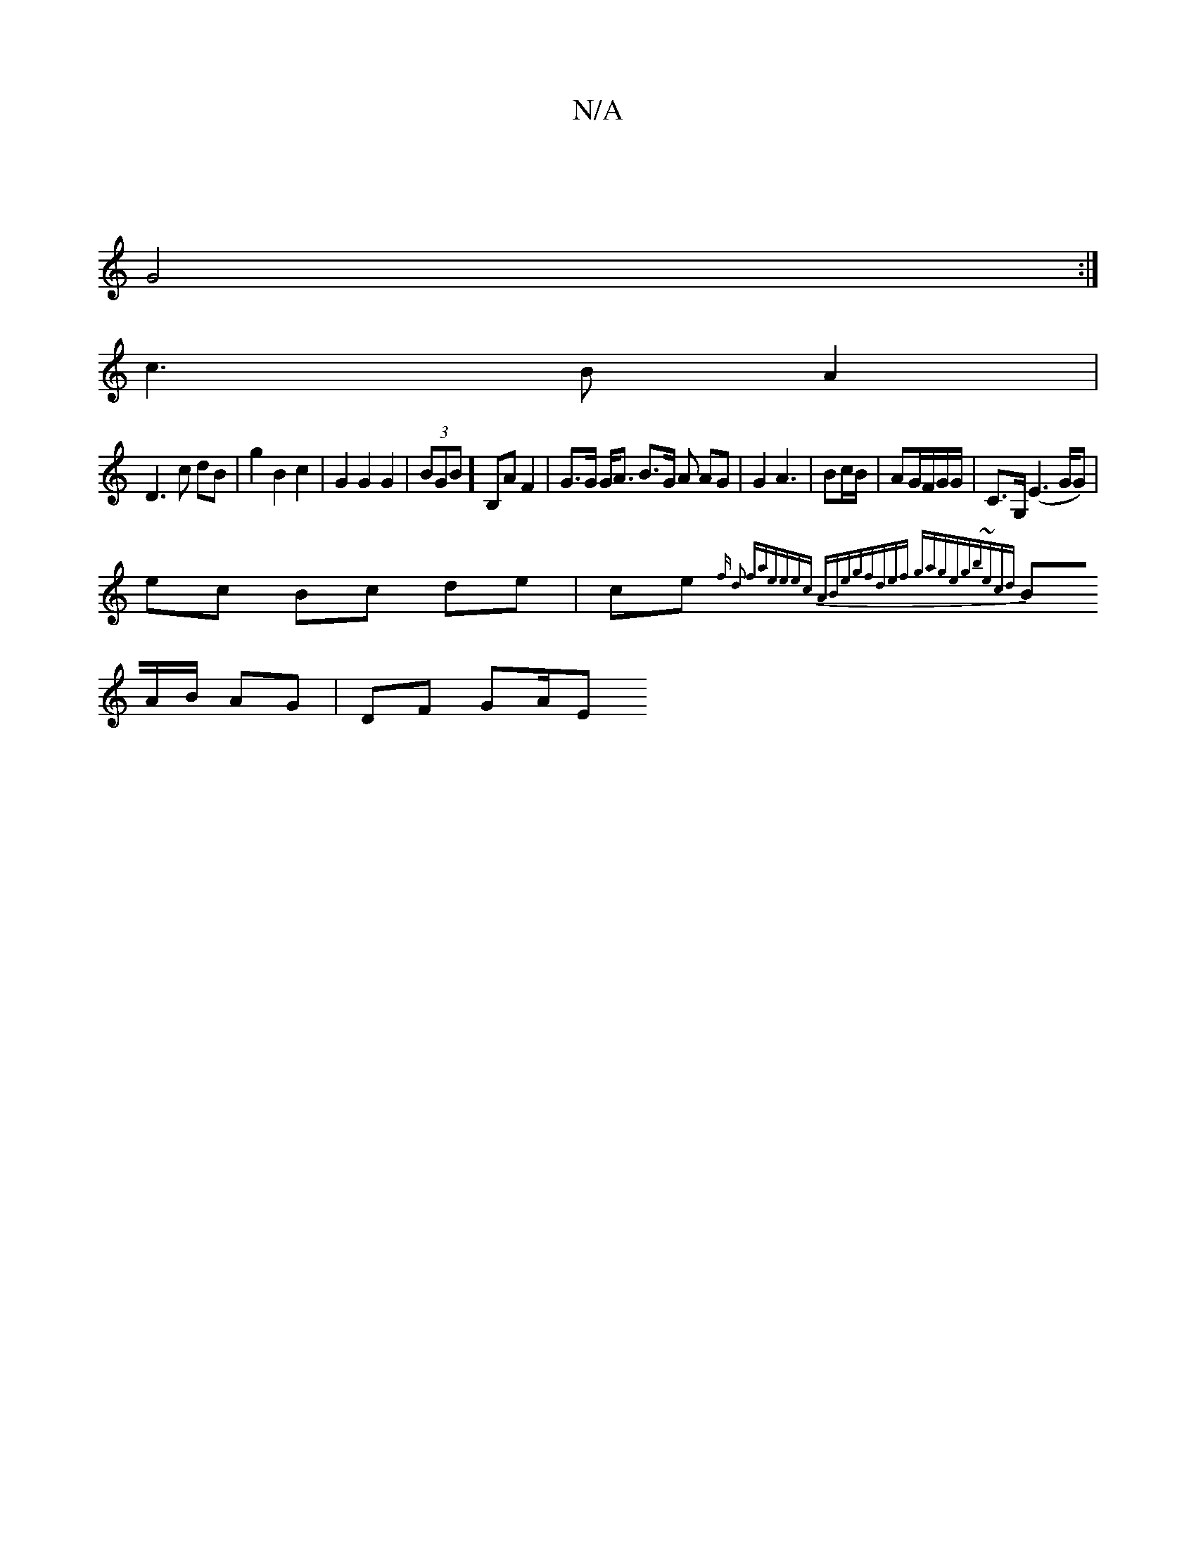 X:1
T:N/A
M:4/4
R:N/A
K:Cmajor
:|
G4 :|
c3 B A2 |
D3 c dB | g2 B2 c2 | G2 G2 G2 | (3BGB] B,A F2 | G>G G<A B>G A AG|G2 A3 |Bc/B/ | AG/F/G/G/ | C>G, (E3G/2G) |
ec Bc de | ce {2 f d2 fa|eeec ABeg|fdef gage|gb~(3ecd |
BA/B/ AG |DF GA/E